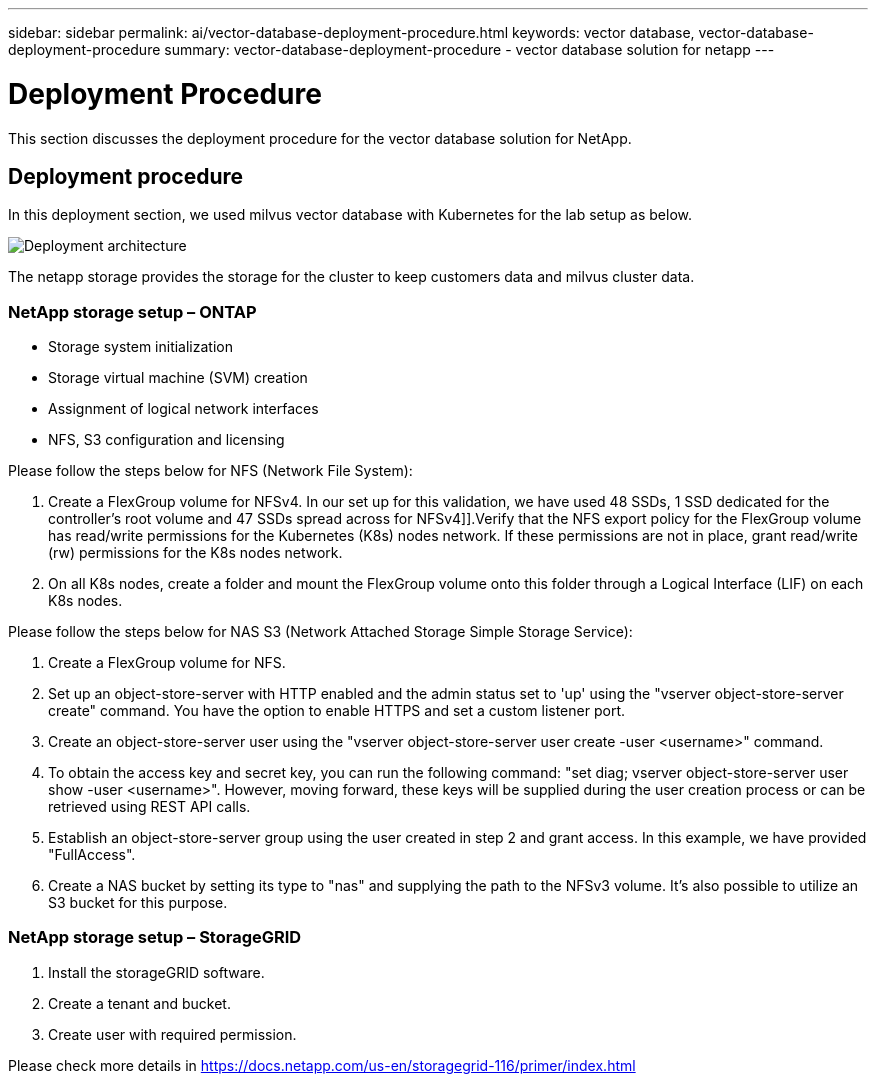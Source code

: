 ---
sidebar: sidebar
permalink: ai/vector-database-deployment-procedure.html
keywords: vector database, vector-database-deployment-procedure
summary: vector-database-deployment-procedure - vector database solution for netapp
---

= Deployment Procedure
:hardbreaks:
:nofooter:
:icons: font
:linkattrs:
:imagesdir: ./../media/

[.lead]
This section discusses the deployment procedure for the vector database solution for NetApp.

== Deployment procedure

In this deployment section, we used milvus vector database with Kubernetes for the lab setup as below. 

image::Deployment_architecture.png[] 

The netapp storage provides the storage for the cluster to keep customers data and milvus cluster data. 

=== NetApp storage setup – ONTAP

* Storage system initialization 
* Storage virtual machine (SVM) creation 
* Assignment of logical network interfaces
* NFS, S3 configuration and licensing 

Please follow the steps below for NFS (Network File System):

1. 	Create a FlexGroup volume for NFSv4. In our set up for this validation, we have used 48 SSDs, 1 SSD dedicated for the controller’s root volume and 47 SSDs spread across for NFSv4]].Verify that the NFS export policy for the FlexGroup volume has read/write permissions for the Kubernetes (K8s) nodes network. If these permissions are not in place, grant read/write (rw) permissions for the K8s nodes network.
2.	On all K8s nodes, create a folder and mount the FlexGroup volume onto this folder through a Logical Interface (LIF) on each K8s nodes.

Please follow the steps below for NAS S3 (Network Attached Storage Simple Storage Service):

1.	Create a FlexGroup volume for NFS.
2.	Set up an object-store-server with HTTP enabled and the admin status set to 'up' using the "vserver object-store-server create" command. You have the option to enable HTTPS and set a custom listener port.
3.	Create an object-store-server user using the "vserver object-store-server user create -user <username>" command.
4.	To obtain the access key and secret key, you can run the following command: "set diag; vserver object-store-server user show -user <username>". However, moving forward, these keys will be supplied during the user creation process or can be retrieved using REST API calls. 
5.	Establish an object-store-server group using the user created in step 2 and grant access. In this example, we have provided "FullAccess".
6.	Create a NAS bucket by setting its type to "nas" and supplying the path to the NFSv3 volume. It's also possible to utilize an S3 bucket for this purpose.

=== NetApp storage setup – StorageGRID

1.	Install the storageGRID software.
2.	Create a tenant and bucket.
3.	Create user with required permission. 

Please check more details in https://docs.netapp.com/us-en/storagegrid-116/primer/index.html
